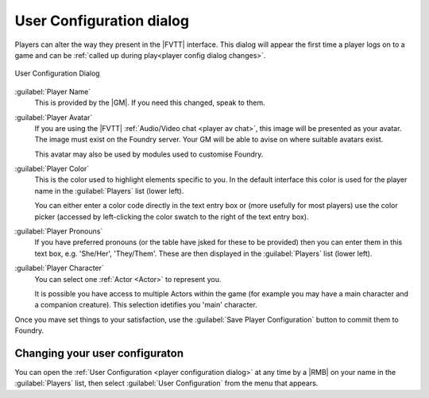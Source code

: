 .. _player configuration dialog:

User Configuration dialog
=========================

Players can alter the way they present in the |FVTT| interface. This dialog will appear the first time a player logs on to a game and can be :ref:`called up during play<player config dialog changes>`.

.. figure:: /all/ui/images/player/User_Configuration_dialog.png
   :alt: User Configuration Dialog
   :align: center

   User Configuration Dialog

:guilabel:`Player Name`
  This is provided by the |GM|. If you need this changed, speak to them.

:guilabel:`Player Avatar`
  If you are using the |FVTT| :ref:`Audio/Video chat <player av chat>`, this image will be presented as your avatar. The image must exist on the Foundry server. Your GM will be able to avise on where suitable avatars exist.

  This avatar may also be used by modules used to customise Foundry.

:guilabel:`Player Color`
  This is the color used to highlight elements specific to you. In the default interface this color is used for the player name in the :guilabel:`Players` list (lower left).

  You can either enter a color code directly in the text entry box or (more usefully for most players) use the color picker (accessed by left-clicking the color swatch to the right of the text entry box).

:guilabel:`Player Pronouns`
  If you have preferred pronouns (or the table have jsked for these to be provided) then you can enter them in this text box, e.g. 'She/Her', 'They/Them'. These are then displayed in the :guilabel:`Players` list (lower left).

:guilabel:`Player Character`
  You can select one :ref:`Actor <Actor>` to represent you.

  It is possible you have access to multiple Actors within the game (for example you may have a main character and a companion creature). This selection idetifies you 'main' character.

Once you mave set things to your satisfaction, use the :guilabel:`Save Player Configuration` button to commit them to Foundry.

.. _player config dialog changes:

Changing your user configuraton
-------------------------------

.. dropdown:: Find it
   :icon: search

   'player2' wants to open their User Configuration Dialog.

   |LMB| :guilabel:`Players` |then| |RMB| :guilabel:`player2` |then| |LMB| :guilabel:`User Configuration`

   .. dropdown:: Show me
      :icon: video
      :open:

      .. youtube:: rump7EnvxBc

You can open the :ref:`User Configuration <player configuration dialog>` at any time by a |RMB| on your name in the :guilabel:`Players` list, then select :guilabel:`User Configuration` from the menu that appears.

